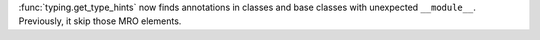 :func:`typing.get_type_hints` now finds annotations in classes and base classes with unexpected ``__module__``. Previously, it skip those MRO elements.